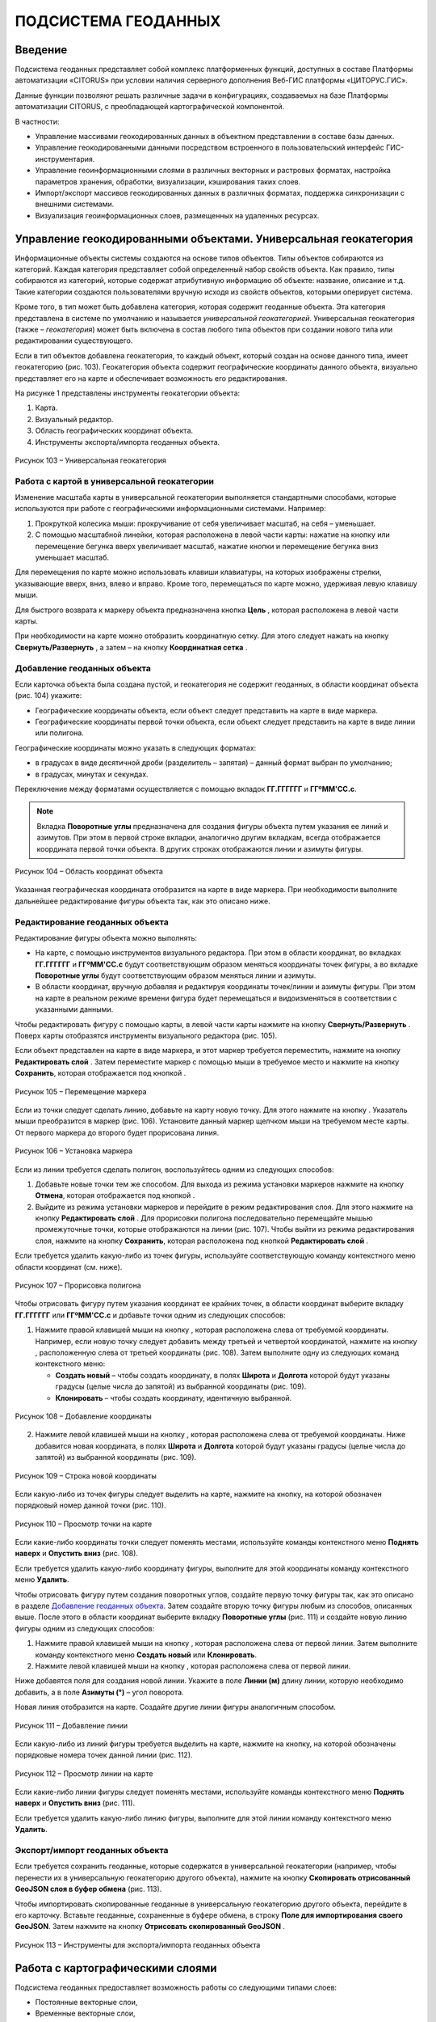 ПОДСИСТЕМА ГЕОДАННЫХ
====================

Введение
--------------------

Подсистема геоданных представляет собой комплекс платформенных функций,
доступных в составе Платформы автоматизации «CITORUS» при условии
наличия серверного дополнения Веб-ГИС платформы «ЦИТОРУС.ГИС».

Данные функции позволяют решать различные задачи в конфигурациях,
создаваемых на базе Платформы автоматизации CITORUS, с преобладающей
картографической компонентой.

В частности:

-  Управление массивами геокодированных данных в объектном представлении
   в составе базы данных.
-  Управление геокодированными данными посредством встроенного в
   пользовательский интерфейс ГИС-инструментария.
-  Управление геоинформационными слоями в различных векторных и
   растровых форматах, настройка параметров хранения, обработки,
   визуализации, кэширования таких слоев.
-  Импорт/экспорт массивов геокодированных данных в различных форматах,
   поддержка синхронизации с внешними системами.
-  Визуализация геоинформационных слоев, размещенных на удаленных
   ресурсах.

.. _managing-geo-objects:

Управление геокодированными объектами. Универсальная геокатегория
-----------------------------------------------------------------

Информационные объекты системы создаются на основе типов объектов. Типы
объектов собираются из категорий. Каждая категория представляет собой
определенный набор свойств объекта. Как правило, типы собираются из
категорий, которые содержат атрибутивную информацию об объекте:
название, описание и т.д. Такие категории создаются пользователями
вручную исходя из свойств объектов, которыми оперирует система.

Кроме того, в тип может быть добавлена категория, которая содержит
геоданные объекта. Эта категория представлена в системе по умолчанию и
называется *универсальной геокатегорией*. Универсальная геокатегория
(также – *геокатегория*) может быть включена в состав любого типа
объектов при создании нового типа или редактировании существующего.

Если в тип объектов добавлена геокатегория, то каждый объект, который
создан на основе данного типа, имеет геокатегорию (рис. 103).
Геокатегория объекта содержит географические координаты данного объекта,
визуально представляет его на карте и обеспечивает возможность его
редактирования.

На рисунке 1 представлены инструменты геокатегории объекта:

1. Карта.
2. Визуальный редактор.
3. Область географических координат объекта.
4. Инструменты экспорта/импорта геоданных объекта.

.. figure:: _static/ris1.png
           :scale: 100 %
           :align: center        
           
           Рисунок 103 – Универсальная геокатегория

Работа с картой в универсальной геокатегории
~~~~~~~~~~~~~~~~~~~~~~~~~~~~~~~~~~~~~~~~~~~~

Изменение масштаба карты в универсальной геокатегории выполняется
стандартными способами, которые используются при работе с
географическими информационными системами. Например:

1. Прокруткой колесика мыши: прокручивание от себя увеличивает масштаб,
   на себя – уменьшает.
2. С помощью масштабной линейки, которая расположена в левой части
   карты: нажатие на кнопку |image1| или перемещение бегунка вверх
   увеличивает масштаб, нажатие кнопки |image2| и перемещение бегунка
   вниз уменьшает масштаб.

Для перемещения по карте можно использовать клавиши клавиатуры, на
которых изображены стрелки, указывающие вверх, вниз, влево и вправо.
Кроме того, перемещаться по карте можно, удерживая левую клавишу мыши.

Для быстрого возврата к маркеру объекта предназначена кнопка
**Цель** |image3|, которая расположена в левой части карты.

При необходимости на карте можно отобразить координатную сетку. Для
этого следует нажать на кнопку **Свернуть/Развернуть** |image4|, а затем
– на кнопку **Координатная сетка** |image5|.

Добавление геоданных объекта
~~~~~~~~~~~~~~~~~~~~~~~~~~~~

Если карточка объекта была создана пустой, и геокатегория не содержит геоданных, в области координат объекта (рис. 104) укажите:

-  Географические координаты объекта, если объект следует представить на карте в виде маркера.
-  Географические координаты первой точки объекта, если объект следует представить на карте в виде линии или полигона.

Географические координаты можно указать в следующих форматах:

-  в градусах в виде десятичной дроби (разделитель – запятая) – данный формат выбран по умолчанию;
-  в градусах, минутах и секундах.

Переключение между форматами осуществляется с помощью вкладок **ГГ.ГГГГГГ** и **ГГºММ'СС.с**. 

.. note:: Вкладка **Поворотные углы** предназначена для создания фигуры объекта путем указания ее линий и азимутов. При этом в первой строке вкладки, аналогично другим вкладкам, всегда отображается координата первой точки объекта. В других строках отображаются линии и азимуты фигуры.

.. figure:: _static/ris2.png
           :scale: 100 %
           :align: center 

           Рисунок 104 – Область координат объекта

Указанная географическая координата отобразится на карте в виде маркера. При необходимости выполните дальнейшее редактирование фигуры объекта так, как это описано ниже.

Редактирование геоданных объекта
~~~~~~~~~~~~~~~~~~~~~~~~~~~~~~~~

Редактирование фигуры объекта можно выполнять:

-  На карте, с помощью инструментов визуального редактора. При этом в области координат, во вкладках **ГГ.ГГГГГГ** и **ГГºММ'СС.с** будут соответствующим образом меняться координаты точек фигуры, а во вкладке **Поворотные углы** будут соответствующим образом меняться линии и азимуты.
-  В области координат, вручную добавляя и редактируя координаты точек/линии и азимуты фигуры. При этом на карте в реальном режиме времени фигура будет перемещаться и видоизменяться в соответствии с указанными данными.

Чтобы редактировать фигуру с помощью карты, в левой части карты нажмите на кнопку **Свернуть/Развернуть** |image7|. Поверх карты отобразятся инструменты визуального редактора (рис. 105).

Если объект представлен на карте в виде маркера, и этот маркер требуется переместить, нажмите на кнопку **Редактировать слой** |image8|. Затем переместите маркер с помощью мыши в требуемое место и нажмите на кнопку **Сохранить**, которая отображается под кнопкой |image9|.

.. figure:: _static/ris3.png
           :scale: 100 %
           :align: center 

           Рисунок 105 – Перемещение маркера

Если из точки следует сделать линию, добавьте на карту новую точку. Для этого нажмите на кнопку |image11|. Указатель мыши преобразится в маркер (рис. 106). Установите данный маркер щелчком мыши на требуемом месте карты. От первого маркера до второго будет прорисована линия.

.. figure:: _static/ris4.png
           :scale: 100 %
           :align: center
           
           Рисунок 106 – Установка маркера

Если из линии требуется сделать полигон, воспользуйтесь одним из следующих способов:

1. Добавьте новые точки тем же способом. Для выхода из режима установки
   маркеров нажмите на кнопку **Отмена**, которая отображается под
   кнопкой |image13|.
2. Выйдите из режима установки маркеров и перейдите в режим
   редактирования слоя. Для этого нажмите на кнопку **Редактировать
   слой** |image14|. Для прорисовки полигона последовательно перемещайте
   мышью промежуточные точки, которые отображаются на линии (рис. 107).
   Чтобы выйти из режима редактирования слоя, нажмите на кнопку
   **Сохранить**, которая расположена под кнопкой **Редактировать слой**
   |image15|.

Если требуется удалить какую-либо из точек фигуры, используйте
соответствующую команду контекстного меню области координат (см. ниже).

.. figure:: _static/ris5.png
           :scale: 100 %
           :align: center

           Рисунок 107 – Прорисовка полигона

Чтобы отрисовать фигуру путем указания координат ее крайних точек, в области координат выберите вкладку **ГГ.ГГГГГГ** или **ГГºММ'СС.с** и добавьте точки одним из следующих способов:

1. Нажмите правой клавишей мыши на кнопку |image17|, которая расположена слева от требуемой координаты. Например, если новую точку следует добавить между третьей и четвертой координатой, нажмите на кнопку |image18|, расположенную слева от третьей координаты (рис. 108). Затем выполните одну из следующих команд контекстного меню:

   - **Создать новый** – чтобы создать координату, в полях **Широта** и **Долгота** которой будут указаны градусы (целые числа до запятой) из выбранной координаты (рис. 109).
   - **Клонировать** – чтобы создать координату, идентичную выбранной.

.. figure:: _static/ris6.png
           :scale: 100 %
           :align: center

           Рисунок 108 – Добавление координаты

2. Нажмите левой клавишей мыши на кнопку |image20|, которая расположена слева от требуемой координаты. Ниже добавится новая координата, в полях **Широта** и **Долгота** которой будут указаны градусы (целые числа до запятой) из выбранной координаты (рис. 109).

.. figure:: _static/ris7.png
           :scale: 100 %
           :align: center 

           Рисунок 109 – Строка новой координаты

Если какую-либо из точек фигуры следует выделить на карте, нажмите на кнопку, на которой обозначен порядковый номер данной точки (рис. 110).

.. figure:: _static/ris7_3.png
           :scale: 100 %
           :align: center 

           Рисунок 110 – Просмотр точки на карте

Если какие-либо координаты точки следует поменять местами, используйте команды контекстного меню **Поднять наверх** и **Опустить вниз** (рис. 108).

Если требуется удалить какую-либо координату фигуры, выполните для этой координаты команду контекстного меню **Удалить**.

Чтобы отрисовать фигуру путем создания поворотных углов, создайте первую точку фигуры так, как это описано в разделе `Добавление геоданных объекта`_. Затем создайте вторую точку фигуры любым из способов, описанных выше. После этого в области координат выберите вкладку **Поворотные углы** (рис. 111) и создайте новую линию фигуры одним из следующих способов:

1. Нажмите правой клавишей мыши на кнопку |image17|, которая расположена слева от первой линии. Затем выполните команду контекстного меню **Создать новый** или **Клонировать**.

2. Нажмите левой клавишей мыши на кнопку |image20|, которая расположена слева от первой линии.

Ниже добавятся поля для создания новой линии. Укажите в поле **Линии (м)** длину линии, которую необходимо добавить, а в поле **Азимуты (°)** – угол поворота.

Новая линия отобразится на карте. Создайте другие линии фигуры аналогичным способом.

.. figure:: _static/ris7_1.png
           :scale: 100 %
           :align: center

           Рисунок 111 – Добавление линии

Если какую-либо из линий фигуры требуется выделить на карте, нажмите на кнопку, на которой обозначены порядковые номера точек данной линии (рис. 112).

.. figure:: _static/ris7_2.png
           :scale: 100 %
           :align: center 

           Рисунок 112 – Просмотр линии на карте

Если какие-либо линии фигуры следует поменять местами, используйте команды контекстного меню **Поднять наверх** и **Опустить вниз** (рис. 111).

Если требуется удалить какую-либо линию фигуры, выполните для этой линии команду контекстного меню **Удалить**.

Экспорт/импорт геоданных объекта
~~~~~~~~~~~~~~~~~~~~~~~~~~~~~~~~

Если требуется сохранить геоданные, которые содержатся в универсальной
геокатегории (например, чтобы перенести их в универсальную геокатегорию
другого объекта), нажмите на кнопку **Скопировать отрисованный GeoJSON
слоя в буфер обмена** |image22| (рис. 113).

Чтобы импортировать скопированные геоданные в универсальную геокатегорию
другого объекта, перейдите в его карточку. Вставьте геоданные,
сохраненные в буфере обмена, в строку **Поле для импортирования своего
GeoJSON**. Затем нажмите на кнопку **Отрисовать скопированный GeoJSON**
|image23|.

.. figure:: _static/ris8.png
           :scale: 100 %
           :align: center

           Рисунок 113 – Инструменты для экспорта/импорта геоданных объекта

Работа с картографическими слоями
---------------------------------

Подсистема геоданных предоставляет возможность работы со следующими
типами слоев:

-  Постоянные векторные слои,
-  Временные векторные слои,
-  Растровые слои.

Для настройки и хранения слоев в дереве объектов предназначена системная
папка **Картографические слои**. Данная папка содержит вложенную
системную папку **Геоподосновы**, которая предназначена для настройки и
хранения геоподоснов (см. раздел `Подключение удаленного растрового слоя`_). Содержимое папки **Геоподосновы** отображается в
`Меню управления геоподосновами`_ на карте.

Для систематизации других слоев внутри системной папки
**Картографические слои** рекомендуется создать следующие группы слоев:

-  **Основное меню** – для настройки и хранения постоянных векторных и
   растровых слоев.
-  **Временные общие слои** – для настройки и хранения временных
   векторных слоев (Слоев CQL).
-  **Личные слои** – для слоев различных типов, сохраненных в профиле
   текущего пользователя.

Внутри данных групп слоев можно создавать группы слоев любого уровня
вложенности (см. раздел `Создание группы слоев/картографического слоя`_). Группы предназначены для систематизации и одновременной
настройки групп/слоев, которые входят в их состав (см. раздел `Настройка группы/слоя`_).

Настройка порядка расположения групп/слоев внутри системной папки
**Картографические слои** и перемещение слоев из группы в группу (при
необходимости) осуществляется в соответствии с общими принципами
управления объектами системы.

Иерархия групп/слоев, которые содержатся в системной папке
**Картографические слои** (за исключением папки **Геоподосновы**),
воспроизводится в `Меню управления слоями`_ на карте. Если пользователь
меняет порядок расположения групп и/или вложенных в них слоев в папке
**Картографические слои**, то после перезагрузки карты соответствующим
образом меняется порядок расположения групп/слоев в меню управления
слоями.

Порядок действий при создании группы/слоя
~~~~~~~~~~~~~~~~~~~~~~~~~~~~~~~~~~~~~~~~~

Чтобы создать в системе группу слоев, выполните следующие действия:

1. Создайте пустой картографический слой типа **Группа** (см. раздел `Создание группы слоев/картографического слоя`_).
2. Наполните данную группу вложенными группами и/или картографическими
   слоями.
3. Если требуется выполнить одновременную настройку вложенных
   групп/слоев, выполните настройку свойств данной группы (см. раздел `Настройка группы/слоя`_).
4. Выполните настройку прав доступа пользователей к данной группе.

Чтобы создать в системе слой какого-либо типа, выполните следующие
действия:

1. Создайте пустой картографический слой (см. раздел `Создание группы слоев/картографического слоя`_).
2. Если из картографического слоя следует создать постоянный векторный
   слой, выполните загрузку геокодированных данных в формате JSON (см. раздел `Создание постоянного векторного слоя`_) и/или
   переместите в данный слой объекты, содержащие универсальную
   геокатегорию, и/или создайте связь слоя с данными объектами.
3. Если из картографического слоя следует создать временный векторный
   слой, настройте в данном слое поисковый запрос и/или переместите в
   данный слой объекты, содержащие универсальную геокатегорию, и/или
   создайте связь слоя с данными объектами.
4. Если из картографического слоя следует создать растровый слой,
   выполните `Подключение удаленного растрового слоя`_.
5. При необходимости выполните настройку картографического слоя (см. раздел `Настройка группы/слоя`_).
6. Выполните настройку прав доступа пользователей к данному
   картографическому слою.

Создание группы слоев/картографического слоя
~~~~~~~~~~~~~~~~~~~~~~~~~~~~~~~~~~~~~~~~~~~~

Чтобы создать группу слоев или картографический слой, в дереве объектов
выделите правой клавишей мыши:

-  Системную папку **Картографические слои**, чтобы создать группу/слой
   на верхнем уровне иерархии.
-  Системную папку **Картографические слои > Геоподосновы**, чтобы
   создать геоподоснову (см. раздел `Подключение удаленного растрового слоя`_).
-  Требуемую группу слоев, чтобы создать вложенную группу/слой.

Затем выполните команду контекстного меню **Создать > Выбрать из
списка** (рис. 114).

.. figure:: _static/ris9.png
           :scale: 100 %
           :align: center

           Рисунок 114 – Создание картографического слоя

В окне **Выбор типа создаваемого объекта** (рис. 115) найдите в списке
тип объектов **Картографический слой**. Данный тип содержится в системе
по умолчанию.

Чтобы выполнить быстрый поиск этого типа, в строке ввода укажите
начальные буквы его названия (например, «карт») и нажмите на клавишу
**Enter** на клавиатуре. В списке отобразятся типы объектов,
соответствующие условиям поиска. Выберите тип **Картографический слой**
двойным щелчком мыши.

.. figure:: _static/ris10.png
           :scale: 100 %
           :align: center

           Рисунок 115 – Окно **Выбор типа создаваемого объекта**

Откроется карточка нового объекта типа **Картографический слой** (рис.
116). Заполните в карточке следующие поля:

-  **Название** – укажите название, под которым данная группа/слой будет
   отображаться в дереве объектов. Название может содержать цифры,
   латинские и русские буквы, пробелы.
-  **Системное имя** – может содержать только латинские буквы и цифры
   без пробелов.
-  **Имя в меню** – название, под которым группа/слой будет отображаться
   в меню управления слоями.
-  **Тип слоя**:

   -  Если требуется создать группу слоев, выберите значение **Группа**.
   -  Если требуется создать геоподоснову, выберите значение
      **Подложка**.
   -  Если требуется создать картографический слой, выберите значение
      **Слой**.

На панели инструментов карточки нажмите на кнопку **Сохранить**
|image27|.

.. figure:: _static/ris11.png
           :scale: 100 %
           :align: center

           Рисунок 116 – Карточка нового объекта типа **Картографический слой**

Дерево объектов автоматически обновится, и созданная группа/слой
отобразится в выбранной папке.

Создание постоянного векторного слоя
~~~~~~~~~~~~~~~~~~~~~~~~~~~~~~~~~~~~

Создание постоянного векторного слоя может быть выполнено размещением в
контейнере объектов/связей объектов из других сегментов системы, а также
путем загрузки в пустой картографический слой геокодированных данных в
формате JSON (см. раздел `Создание группы слоев/картографического слоя`_). Для объектов, описание которых содержится в файле JSON,
необходимо предварительно создать соответствующий тип объектов.
Например, если в файле содержится описание заправочных станций, в
системе необходимо создать тип объекта **Заправочные станции**.

Чтобы выполнить загрузку геокодированных данных в картографический слой,
в меню быстрого доступа к функциональности системы нажмите на кнопку **Карта** (рис. 117).

.. figure:: _static/ris12.png
           :scale: 100 %
           :align: center

           Рисунок 117 – Кнопка **Карта**

Перетащите мышью на карту файл JSON из папки проводника Windows, в
которой он расположен. В диалоговом окне, представленном на рисунке 118,
нажмите на кнопку **ОК**.

.. figure:: _static/ris13.png
           :scale: 100 %
           :align: center
           
           Рисунок 118 – Подтверждение действия

В окне **Выбор контейнера слоя** (рис. 119) выберите для загрузки
объекта картографический слой (см. раздел `Создание группы слоев/картографического слоя`_). Нажмите на кнопку **Далее**.

.. figure:: _static/ris14.png
           :scale: 100 %
           :align: center

           Рисунок 119 – Окно **Выбор контейнера слоя**

В окне **Выбор типа** (рис. 120) укажите, о каком типе объектов
содержится информация в файле JSON.

.. figure:: _static/ris15.png
           :scale: 100 %
           :align: center

           Рисунок 120 – Окно **Выбор типа**

Откроется окно **Сопоставление полей** (рис. 121). В левой части данного
окна (1) отображается дерево свойств импортируемого файла, в правой
части (2) – дерево свойств выбранного типа объектов. Свойства файла и
свойства типа следует сопоставить друг другу с помощью таблицы,
расположенной в центральной части окна (3).

.. figure:: _static/ris16.png
           :scale: 100 %
           :align: center

           Рисунок 121 – Окно **Сопоставление полей**

Чтобы начать сопоставление, нажмите на кнопку |image34|, которая
расположена над таблицей.

В таблицу добавится пустая строка. Щелкните по ней мышью, чтобы
активировать свойства файла (1) и типа (2).

При сопоставлении свойств выполните следующие шаги:

1. Поместите в системное имя типа любое свойство файла (рис. 122). Для
   этого разверните системные свойства типа: **System > Основные
   свойства**. Двойным щелчком мыши выделите свойство **name**. Оно
   переместится в столбец таблицы **Куда**. Разверните свойства файла и
   двойным щелчком мыши выделите любое из его свойств. Оно переместится
   в столбец таблицы **Что**.

.. figure:: _static/ris16_1.png
           :scale: 100 %
           :align: center

           Рисунок 122 – Системное имя типа

2. Укажите, в какое свойство типа следует поместить геоданные из файла
   (рис. 123). Для этого добавьте в таблицу новую строку нажатием на
   кнопку |image36|, которая расположена над таблицей, и щелкните по
   данной строке мышью, чтобы активировать свойства файла и типа. Затем
   в свойствах типа выберите свойство **object > geo > geoJSON**, а в
   свойствах файла – свойство **geometry**.

.. figure:: _static/ris16_2.png
           :scale: 100 %
           :align: center

           Рисунок 123 – Геоданные

3. Укажите, в какие поля типа следует поместить основные свойства файла
   (properties). Пример сопоставления представлен на рисунке 124.

.. figure:: _static/ris16_3.png
           :scale: 100 %
           :align: center

           Рисунок 124 – Основные свойства

Чтобы выполнить загрузку данных в соответствии с указанными
требованиями, нажмите на кнопку **Запустить**. Данная кнопка расположена
в верхней части окна **Сопоставление полей**.

Импорт данных будет выполнен в фоновом режиме. После завершения импорта
обновите содержимое папки **Картографические слои**. В составе
картографического слоя, в который осуществлялась загрузка данных,
отобразятся геокодированные объекты, соответствующие объектам, описанным
в файле.

Создание временного векторного слоя
~~~~~~~~~~~~~~~~~~~~~~~~~~~~~~~~~~~
 
Описание будет добавлено позже.

Подключение удаленного растрового слоя
~~~~~~~~~~~~~~~~~~~~~~~~~~~~~~~~~~~~~~

Растровые слои можно подключать как из источников, находящихся на
внешних серверах, так и из внутреннего репозитория, находящегося на
GIS-сервере CITORUS. Подключение удаленного растрового слоя может
выполняться в системе для решения следующих задач:

-  Для создания *геоподосновы* – картографической поверхности, которая
   является фоном для слоев на карте (см. раздел `Работа с картой`_). В качестве геоподоснов могут
   выступать, например, подключенные удаленно картографические сервисы
   Google Maps, Яндекс.Карты и другие.
-  Для создания слоя, который позволяет получать необходимые данные из
   внутреннего репозитория или с какого-либо удаленного сервиса в
   онлайн-режиме.

Чтобы подключить растровый слой, откройте карточку ранее созданного
картографического слоя в режиме редактирования (см. раздел `Создание группы слоев/картографического слоя`_) и заполните следующие
поля:

-  **Источник** – выберите тип сервиса, с которого осуществляется
   подключение удаленного растрового слоя.
-  **Внешний url** – вставьте ссылку на данный сервис. Например, ``http://mt1.google.com/vt/lyrs=y&x={x}&y={y}&z={z}``.
-  **Доп. опции** – укажите дополнительные параметры запроса к удаленному слою. Например, для WMS-сервисов строка может выглядеть
   следующим образом: ``{"constructorOptions":{"layers":"name","format":"image/png","transparent":true}}``,
   где:

   -  ``layers`` – название слоя,
   -  ``format`` – формат данных слоя,
   -  ``transparent`` – прозрачность слоя (true/false).

.. figure:: _static/ris17.png
           :scale: 100 %
           :align: center

           Рисунок 125 – Настройки растрового слоя

Сохраните данный слой. Для этого на панели инструментов карточки нажмите
на кнопку |image40|.

При необходимости выполните дополнительную настройку слоя (см. раздел `Настройка группы/слоя`_).

Настройка группы/слоя
~~~~~~~~~~~~~~~~~~~~~

Группы слоев и картографические слои имеют идентичные настройки. Если
настройка свойств осуществляется в карточке группы слоев, то данные
настройки применяются ко всем группам/слоям, вложенным в данную группу.
Если настройка свойств выполняется в карточке картографического слоя, то
настройки применяются только к данному слою. Настройки слоя имеют
больший приоритет, чем настройки группы слоев, в которую он входит.

Чтобы выполнить настройку какой-либо группы слоев или картографического
слоя, выполните один из следующих шагов:

-  В дереве объектов выделите требуемую группу/слой нажатием правой
   клавиши мыши и выполните команду контекстного меню **Редактировать**
   (рис. 126). В новой вкладке откроется карточка группы/слоя (рис.
   127).

.. figure:: _static/ris18.png
           :scale: 100 %
           :align: center

           Рисунок 126 – Контекстное меню

-  В дереве объектов выделите требуемую группу/слой нажатием левой
   клавиши мыши. В новой вкладке откроется карточка группы/слоя (рис.
   127). Чтобы активировать ее поля, на панели инструментов нажмите на
   кнопку **Редактировать** |image42|.

.. figure:: _static/ris19.png
           :scale: 100 %
           :align: center

           Рисунок 127 – Карточка картографического слоя

Для редактирования доступно любое поле карточки группы/слоя.

Общие настройки
"""""""""""""""

Следующие поля предназначены как для настройки групп слоев, так и для
настройки слоев различных типов (рис. 128):

-  **Название** – имя, под которым данная группа/слой отображается в
   дереве объектов. Название может содержать цифры, латинские и русские
   буквы, пробелы.
-  **Описание (всплывающая подсказка)** – поле для текстового описания
   группы/слоя.
-  **Ссылки** – поле для ввода ссылки (указателя) на другой объект.
-  **Системное имя** – обязательное поле. Без системного имени
   группа/слой существовать не может. Системное имя может содержать
   только латинские буквы и цифры без пробелов.
-  **Имя в меню** – название, под которым данная группа/слой
   отображается в `Меню управления слоями`_.
-  **Тип слоя** – выпадающий список для выбора типа объекта:

   -  **Группа** – группа слоев. Группы слоев содержатся в папке **Картографические слои** дерева объектов и в `Меню управления слоями`_.
   -  **Слой** – картографический слой. Слои содержатся в папке **Картографические слои** дерева объектов и в `Меню управления слоями`_.
   -  **Подложка** – геоподоснова. Геоподосновы содержатся в папке **Картографические слои > Геоподосновы** дерева объектов и в `Меню управления геоподосновами`_.

-  **Включить по умолчанию** – если флажок установлен, то слой отображается на карте постоянно. Даже если пользователь отключает
   данный слой в меню управления слоями, после перезагрузки карты слой автоматически включается и отображается снова.
-  **Минимальное и максимальное приближение** – определение минимального и максимального масштаба, на котором отображается слой.
-  **Всплывающая подсказка** – текст для всплывающей подсказки, которая отображается при наведении курсора мыши на название слоя в `Меню управления слоями`_. По умолчанию всплывающая подсказка содержит только название, указанное в поле **Имя в меню**.

.. figure:: _static/ris20.png
           :scale: 100 %
           :align: center

           Рисунок 128 – Общие поля

Настройки векторных слоев
"""""""""""""""""""""""""

Настройки кластеризации
#######################

При необходимости для объектов векторных слоев можно **Использовать
кластеризацию** (рис. 129).

*Кластеризация* – это объединение объектов слоя, расположенных близко
друг к другу, при увеличении масштаба карты. При объединении объекты
отображаются в виде одной точки (кластера). На кластере представлено
число объектов, которые он объединяет. При уменьшении масштаба карты
происходит обратный процесс: кластер распадается на отдельные объекты.

По умолчанию кластер отображается на карте в виде белой точки. Внешний
вид кластера можно настроить с помощью следующих полей:

-  **Фон кластера** – цвет заливки кластера;
-  **Цвет обводки** – цвет рамки кластера;
-  **Цвет шрифта** – цвет шрифта цифры, которая отображается в центре
   кластера и обозначает число объединенных объектов.

.. figure:: _static/ris21.png
           :scale: 100 %
           :align: center

           Рисунок 129 – Настройки векторных слоев

Настройка отображения маркеров слоя
###################################

Чтобы упростить визуальное восприятие объектов слоя на карте, можно
назначить для них подходящую по смыслу иконку. Например, для больниц
можно загрузить иконку с изображением красного креста. Для этого в поле
**Маркер** (рис. 129) следует нажать на кнопку **Прикрепить файл** и в
проводнике Windows выбрать файл иконки. После сохранения карточки слоя
его объекты будут обозначены на карте с помощью выбранной иконки.

Свойства всплывающего окна
##########################

Группа полей **Свойства всплывающего окна** (рис. 129) предназначена для
создания и наполнения данными всплывающих окон. Всплывающие окна
отображаются при наведении курсора мыши на объекты слоя на карте (см. раздел `Работа с картой`_) и могут
содержать одно или несколько свойств объекта.

Чтобы создать всплывающее окно, следует добавить в него хотя бы одно
свойство. Для этого:

-  В группе полей **Свойства всплывающего окна**, в поле слева укажите
   название свойства объекта, которое следует отображать во всплывающем
   окне. Например, **Порядковый номер**.
-  В поле справа введите строку вида ``<object.link.field>``, где:

   -  ``link`` – ссылка на категорию, которая содержит поле для описания
      требуемого свойства. Например, чтобы во всплывающем окне
      отображался порядковый номер объекта, откройте категорию, которая
      была использована при создании типа данного объекта, и которая
      содержит поле **Порядковый номер**, и скопируйте ссылку (link) на
      данную категорию.
   -  ``field`` – название требуемого поля в категории. Например,
      ``IndexNumber``.

Чтобы добавить во всплывающее окно еще одно свойство объекта, нажмите на
кнопку |image46|, которая расположена слева от группы полей **Свойства
всплывающего окна**.

Растеризация векторного слоя
############################

Чтобы преобразовать векторный слой в растровый слой, следует установить
флажок **Включить растеризацию** (рис. 129). Для настройки свойств
преобразованного слоя предназначено поле **Настр. растер.** (см. раздел `Настройки растровых слоев`_).

Кэширование данных
##################

Чтобы данные векторных слоев сохранялись в кэше, поставьте флажок
**Кэширование данных** (рис. 129).

Экспорт геоданных слоя
######################

Чтобы сохранить геокодированные данные слоя в файл в формате JSON, в
поле **Экспортировать** нажмите на кнопку **GeoJSON** (рис. 129). Файл
сохранится в папку, выбранную в браузере для загрузки данных по
умолчанию.

Настройки растровых слоев
"""""""""""""""""""""""""

Для настройки растровых слоев в карточке предназначены следующие поля
(рис. 130):

-  **Источник** – тип сервиса, с которого осуществляется подключение
   удаленного растрового слоя:

   -  **Запрос**,
   -  **Сервис тайлов**,
   -  **Сервис тайлов WMS** – подключение к слою осуществляется по протоколу WMS,
   -  **Сервис тайлов ArcGIS** – подключаемый слой создан с помощью ПО ArcGIS,
   -  **Сервис GeoJSON**,
   -  **Сервис Геомиксер**.

-  **Внешний url** – ссылка на сервис, на котором размещен подключаемый
   растровый слой.
-  **Кэширование тайлов** – сохранять в кэше данные растровых слоев.

.. figure:: _static/ris22.png
           :scale: 100 %
           :align: center

           Рисунок 130 – Настройки растровых слоев

-  **Доп. опции** – дополнительные параметры запроса к удаленному слою. Например, для WMS-сервисов в поле можно вставить строку следующего вида: ``{"constructorOptions":{"layers":"name","format":"image/png","bbox":"26,9,180,83.5","transparent":true}}``,
   где:

   -  ``layers`` – название слоя,
   -  ``format`` – формат данных слоя,
   -  ``bbox`` – границы слоя,
   -  ``transparent`` – прозрачность слоя (true/false).

-  **Настр. растер.** – данное поле аналогично полю **Доп. опции**, но используется для настройки растровых слоев, которые были преобразованы из векторных (см. раздел `Растеризация векторного слоя`_).

.. _work-with-a-map:

Работа с картой
---------------

Чтобы открыть карту, в меню быстрого доступа к функциональности системы нажмите на кнопку **Карта** (рис. 131).

.. figure:: _static/ris23.png
           :scale: 100 %
           :align: center

           Рисунок 131 – Кнопка **Карта**

Карта откроется в новой вкладке (рис. 132).

Изменение масштаба карты выполняется стандартными способами, которые
используются при работе с географическими информационными системами.
Например:

1. Прокруткой колесика мыши: прокручивание от себя увеличивает масштаб,
   на себя – уменьшает.
2. С помощью масштабной линейки, которая расположена в левой части
   карты: нажатие на кнопку |image49| или перемещение бегунка вверх
   увеличивает масштаб, нажатие кнопки |image50| и перемещение бегунка
   вниз уменьшает масштаб.

Текущий масштаб карты отображается в левом нижнем углу.

Для перемещения по карте можно использовать клавиши клавиатуры, на
которых изображены стрелки, указывающие вверх, вниз, влево и вправо.
Кроме того, перемещаться по карте можно, удерживая левую клавишу мыши.

Для работы с картой предназначены следующие меню:

1. Меню управления геоподосновами.
2. Меню управления слоями.
3. Меню инструментов.

.. figure:: _static/ris24.png
           :scale: 100 %
           :align: center

           Рисунок 132 – Инструменты работы с картой

Меню управления геоподосновами
~~~~~~~~~~~~~~~~~~~~~~~~~~~~~~

Меню управления геоподосновами разворачивается нажатием на кнопку, представленную на рисунке 132 под цифрой 1. В меню отображается список геоподоснов, созданных пользователем (рис. 133) (см. раздел `Подключение удаленного растрового слоя`_).

Геоподосновы – это картографические поверхности, которые служат фоном для слоев. Для выбора какой-либо геоподосновы щелкните по ней мышью.

.. figure:: _static/ris25.png
           :scale: 100 %
           :align: center

           Рисунок 133 – Меню управления геоподосновами

Меню управления слоями
~~~~~~~~~~~~~~~~~~~~~~

Меню управления слоями разворачивается при нажатии на кнопку,
представленную на рисунке 134.

.. figure:: _static/ris26.png
           :scale: 100 %
           :align: center

           Рисунок 134 – Кнопка перехода в меню управления слоями

Данное меню содержит следующие инструменты (рис. 135):

-  **Поиск по координатам** – группа полей позволяет выполнить быстрый
   переход в требуемую точку на карте. Географические координаты точки
   можно указать в градусах в виде десятичной дроби (разделитель –
   запятая) или в градусах, минутах и секундах.
-  **Поиск по территориальному объекту** – поле или группа полей
   позволяет выполнить быстрый переход к требуемому территориальному
   объекту.
-  **Сохранить карту** – при нажатии на данную кнопку система запоминает
   текущую конфигурацию карты: фокус карты, включенный слой и выбранную
   геоподоснову – и воспроизводит ее при повторном открытии карты.

.. figure:: _static/ris27.png
           :scale: 100 %
           :align: center

           Рисунок 135 – Меню управления слоями

-  |image55| – координаты точки, на которую указывает курсор на карте
   (рис. 136).
-  **Текущий масштаб** – текущий масштаб слоя.
-  **Доступные слои** – в списке отображаются слои, которые содержатся в
   дереве объектов, в папке **Картографические слои** (за исключением
   папки **Геоподосновы**) и доступны текущему пользователю (см. раздел
   :ref:`access`). Чтобы включить/отключить какой-либо слой или
   группу слоев на карте, следует поставить/снять флажок,
   соответствующий данному слою или группе слоев.

.. figure:: _static/ris28.png
           :scale: 100 %
           :align: center

           Рисунок 136 – Меню управления слоями

Если в меню управления слоями для отображения выбран векторный слой,
атрибутивная информация которого содержит дату, или растровый слой, у
точек которого есть признак даты, то в левом нижнем углу карты
появляется таймлайн (рис. 137). Данный инструмент предназначен для
фильтрации объектов/точек слоя по дате. Например, если объекты/точки
слоя обозначают на карте пожары, которые произошли в первом полугодии
2017 года, то с помощью таймлайна можно настроить отображение пожаров,
которые произошли в определенный день или за какой-либо временной
промежуток в данном полугодии.

Интервал дат, которые содержат объекты/точки слоя, отображается под
таймлайном.

.. figure:: _static/ris29.png
           :scale: 100 %
           :align: center

           Рисунок 137 – Таймлайн

Чтобы на карте отобразились объекты/точки за какой-либо временной
период, воспользуйтесь одним из следующих способов:

1. Обозначьте требуемый временной период на таймлайне с помощью левого и
   правого бегунка.
2. Откройте календарь нажатием на кнопку |image58| (рис. 138). Щелчком
   мыши выберите начальную дату требуемого периода. Затем, удерживая на
   клавиатуре клавишу **Shift**, щелчком мыши отметьте конечную дату
   требуемого периода.

Чтобы на карте отобразились объекты/точки за определенную дату, нажмите
на кнопку |image59| и укажите требуемую дату с помощью календаря.

.. figure:: _static/ris30.png
           :scale: 100 %
           :align: center

           Рисунок 138 – Календарь

Меню инструментов
~~~~~~~~~~~~~~~~~

Меню инструментов разворачивается при нажатии на кнопку |image61| (рис.
139).

Включение того или иного инструмента из меню осуществляется нажатием на
соответствующую ему кнопку, выключение инструмента – повторным нажатием
на соответствующую кнопку.

С помощью кнопок меню инструментов можно выполнить следующие действия:

-  |image62| – отобразить на карте координатную сетку.

.. figure:: _static/ris31.png
           :scale: 100 %
           :align: center

           Рисунок 139 – Меню инструментов

-  |image64| – измерить расстояние от одной точки до другой линейкой.

.. figure:: _static/ris32.png
           :scale: 100 %
           :align: center

           Рисунок 140 – Линейка

-  Нарисовать объект: полигон |image66| или линию |image67| – и создать
   карточку данного объекта.

Чтобы нарисовать полигон, нажмите на кнопку |image68|. Щелчками мыши по
карте установите три крайние точки полигона. Затем нажмите на точку
полигона, которая была установлена первой. В центре полигона отобразится
маркер со всплывающим окном, в котором содержится ссылка для перехода в
карточку нарисованного объекта (рис. 141).

.. figure:: _static/ris33.png
           :scale: 100 %
           :align: center

           Рисунок 141 – Полигон

Если фигура объекта соответствует требованиям, перейдите в его карточку.

Если нарисованную фигуру полигона требуется редактировать, нажмите на
кнопку |image70|. На фигуре отобразятся крайние и промежуточные точки,
которые можно перемещать с помощью мыши (рис. 142). Установите точки в
требуемое положение и нажмите на кнопку **Сохранить**, которая
отображается под кнопкой |image71|. Затем перейдите в карточку полигона,
как это описано выше.

.. figure:: _static/ris34.png
           :scale: 100 %
           :align: center

           Рисунок 142 – Режим редактирования полигона

Чтобы нарисовать линию, нажмите на кнопку |image73|. Щелчками мыши по
карте установите крайние точки линии. Затем нажмите повторно на конечную
точку фигуры. Над крайней точкой отобразится маркер со всплывающим
окном, в котором содержится ссылка для перехода в карточку нарисованного
объекта (рис. 143).

.. figure:: _static/ris35.png
           :scale: 100 %
           :align: center

           Рисунок 143 – Линия

Если фигура объекта соответствует требованиям, перейдите в карточку
объекта.

Если фигуру объекта требуется редактировать, нажмите на кнопку
|image75|. На линии отобразятся крайние и промежуточные точки, которые
можно перемещать с помощью мыши (рис. 144). Установите точки в требуемое
положение и нажмите на кнопку **Сохранить**, которая отображается под
кнопкой |image76|. Затем перейдите в карточку нарисованного объекта, как
это описано выше.

.. figure:: _static/ris36.png
           :scale: 100 %
           :align: center

           Рисунок 144 – Режим редактирования линии

На карте также можно отметить объект в виде точки (маркера). Установка
маркера осуществляется щелчком мыши по требуемому участку карты. Переход
в карточку отмеченного объекта осуществляется из всплывающей подсказки.

Печать карты
~~~~~~~~~~~~

Чтобы распечатать текущий фрагмент карты, нажмите на кнопку |image78|,
которая расположена под меню инструментов (рис. 144).

В текущей вкладке браузера будет сформирована страница печати (пример
представлен на рисунке 145):

-  В заголовке страницы печати отображается текущая дата и время.
-  В центральной части страницы – текущий фрагмент карты.
-  В нижней части страницы – кнопка для печати и кнопка для выхода из
   режима печати карты.

.. figure:: _static/ris37.png
           :scale: 100 %
           :align: center

           Рисунок 145 – Страница печати

.. |image0| image:: https://github.com/citoruspm/citorus/blob/master/source/_static/ris1.png?raw=true
.. |image1| image:: https://github.com/citoruspm/citorus/blob/master/source/_static/2.png?raw=true
.. |image2| image:: https://github.com/citoruspm/citorus/blob/master/source/_static/3.png?raw=true
.. |image3| image:: https://github.com/citoruspm/citorus/blob/master/source/_static/1.png?raw=true
.. |image4| image:: https://github.com/citoruspm/citorus/blob/master/source/_static/4.png?raw=true
.. |image5| image:: https://github.com/citoruspm/citorus/blob/master/source/_static/5.png?raw=true
.. |image6| image:: https://github.com/citoruspm/citorus/blob/master/source/_static/ris2.png?raw=true
.. |image7| image:: https://github.com/citoruspm/citorus/blob/master/source/_static/4.png?raw=true
.. |image8| image:: https://github.com/citoruspm/citorus/blob/master/source/_static/6.png?raw=true
.. |image9| image:: https://github.com/citoruspm/citorus/blob/master/source/_static/6.png?raw=true
.. |image10| image:: https://github.com/citoruspm/citorus/blob/master/source/_static/ris3.png?raw=true
.. |image11| image:: https://github.com/citoruspm/citorus/blob/master/source/_static/7.png?raw=true
.. |image12| image:: https://github.com/citoruspm/citorus/blob/master/source/_static/ris4.png?raw=true
.. |image13| image:: https://github.com/citoruspm/citorus/blob/master/source/_static/7.png?raw=true
.. |image14| image:: https://github.com/citoruspm/citorus/blob/master/source/_static/6.png?raw=true
.. |image15| image:: https://github.com/citoruspm/citorus/blob/master/source/_static/6.png?raw=true
.. |image16| image:: https://github.com/citoruspm/citorus/blob/master/source/_static/ris5.png?raw=true
.. |image17| image:: https://github.com/citoruspm/GeoData//blob/master/8.png?raw=true
.. |image18| image:: https://github.com/citoruspm/citorus/blob/master/source/_static/8.png?raw=true
.. |image19| image:: https://github.com/citoruspm/citorus/blob/master/source/_static/ris6.png?raw=true
.. |image20| image:: https://github.com/citoruspm/citorus/blob/master/source/_static/8.png?raw=true
.. |image21| image:: https://github.com/citoruspm/citorus/blob/master/source/_static/ris7.png?raw=true
.. |image22| image:: https://github.com/citoruspm/citorus/blob/master/source/_static/9.png?raw=true
.. |image23| image:: https://github.com/citoruspm/citorus/blob/master/source/_static/10.png?raw=true
.. |image24| image:: https://github.com/citoruspm/citorus/blob/master/source/_static/ris8.png?raw=true
.. |image25| image:: https://raw.githubusercontent.com/citoruspm/GeoData/master/ris9.png
.. |image26| image:: https://github.com/citoruspm/citorus/blob/master/source/_static/ris10.png?raw=true
.. |image27| image:: https://github.com/citoruspm/citorus/blob/master/source/_static/11.png?raw=true
.. |image28| image:: https://github.com/citoruspm/citorus/blob/master/source/_static/ris11.png?raw=true
.. |image29| image:: https://github.com/citoruspm/citorus/blob/master/source/_static/ris12.png?raw=true
.. |image30| image:: https://github.com/citoruspm/citorus/blob/master/source/_static/ris13.png?raw=true
.. |image31| image:: https://github.com/citoruspm/citorus/blob/master/source/_static/ris14.png?raw=true
.. |image32| image:: https://github.com/citoruspm/citorus/blob/master/source/_static/ris15.png?raw=true
.. |image33| image:: https://github.com/citoruspm/citorus/blob/master/source/_static/ris16.png?raw=true
.. |image34| image:: https://github.com/citoruspm/citorus/blob/master/source/_static/12.png?raw=true
.. |image35| image:: https://github.com/citoruspm/citorus/blob/master/source/_static/ris16_1.png?raw=true
.. |image36| image:: https://github.com/citoruspm/citorus/blob/master/source/_static/12.png?raw=true
.. |image37| image:: https://github.com/citoruspm/citorus/blob/master/source/_static/ris16_2.png?raw=true
.. |image38| image:: https://github.com/citoruspm/citorus/blob/master/source/_static/ris16_3.png?raw=true
.. |image39| image:: https://github.com/citoruspm/citorus/blob/master/source/_static/ris17.png?raw=true
.. |image40| image:: https://github.com/citoruspm/citorus/blob/master/source/_static/11.png?raw=true
.. |image41| image:: https://github.com/citoruspm/citorus/blob/master/source/_static/ris18.png?raw=true
.. |image42| image:: https://github.com/citoruspm/citorus/blob/master/source/_static/13.png?raw=true
.. |image43| image:: https://github.com/citoruspm/citorus/blob/master/source/_static/ris19.png?raw=true
.. |image44| image:: https://github.com/citoruspm/citorus/blob/master/source/_static/ris20.png?raw=true
.. |image45| image:: https://github.com/citoruspm/citorus/blob/master/source/_static/ris21.png?raw=true
.. |image46| image:: https://github.com/citoruspm/citorus/blob/master/source/_static/8.png?raw=true
.. |image47| image:: https://github.com/citoruspm/citorus/blob/master/source/_static/ris22.png?raw=true
.. |image48| image:: https://github.com/citoruspm/citorus/blob/master/source/_static/ris23.png?raw=true
.. |image49| image:: https://github.com/citoruspm/citorus/blob/master/source/_static/2.png?raw=true
.. |image50| image:: https://github.com/citoruspm/citorus/blob/master/source/_static/3.png?raw=true
.. |image51| image:: https://github.com/citoruspm/citorus/blob/master/source/_static/ris24.png?raw=true
.. |image52| image:: https://github.com/citoruspm/citorus/blob/master/source/_static/ris25.png?raw=true
.. |image53| image:: https://github.com/citoruspm/citorus/blob/master/source/_static/ris26.png?raw=true
.. |image54| image:: https://github.com/citoruspm/citorus/blob/master/source/_static/ris27.png?raw=true
.. |image55| image:: https://github.com/citoruspm/citorus/blob/master/source/_static/14.png?raw=true
.. |image56| image:: https://github.com/citoruspm/citorus/blob/master/source/_static/ris28.png?raw=true
.. |image57| image:: https://github.com/citoruspm/citorus/blob/master/source/_static/ris29.png?raw=true
.. |image58| image:: https://github.com/citoruspm/citorus/blob/master/source/_static/15.png?raw=true
.. |image59| image:: https://github.com/citoruspm/citorus/blob/master/source/_static/15.png?raw=true
.. |image60| image:: https://github.com/citoruspm/citorus/blob/master/source/_static/ris30.png?raw=true
.. |image61| image:: https://github.com/citoruspm/citorus/blob/master/source/_static/4.png?raw=true
.. |image62| image:: https://github.com/citoruspm/citorus/blob/master/source/_static/5.png?raw=true
.. |image63| image:: https://github.com/citoruspm/citorus/blob/master/source/_static/ris31.png?raw=true
.. |image64| image:: https://github.com/citoruspm/citorus/blob/master/source/_static/16.png?raw=true
.. |image65| image:: https://github.com/citoruspm/citorus/blob/master/source/_static/ris32.png?raw=true
.. |image66| image:: https://github.com/citoruspm/citorus/blob/master/source/_static/17.png?raw=true
.. |image67| image:: https://github.com/citoruspm/citorus/blob/master/source/_static/18.png?raw=true
.. |image68| image:: https://github.com/citoruspm/citorus/blob/master/source/_static/17.png?raw=true
.. |image69| image:: https://github.com/citoruspm/citorus/blob/master/source/_static/ris33.png?raw=true
.. |image70| image:: https://github.com/citoruspm/citorus/blob/master/source/_static/6.png?raw=true
.. |image71| image:: https://github.com/citoruspm/citorus/blob/master/source/_static/6.png?raw=true
.. |image72| image:: https://github.com/citoruspm/citorus/blob/master/source/_static/ris34.png?raw=true
.. |image73| image:: https://github.com/citoruspm/citorus/blob/master/source/_static/18.png?raw=true
.. |image74| image:: https://github.com/citoruspm/citorus/blob/master/source/_static/ris35.png?raw=true
.. |image75| image:: https://github.com/citoruspm/citorus/blob/master/source/_static/6.png?raw=true
.. |image76| image:: https://github.com/citoruspm/citorus/blob/master/source/_static/6.png?raw=true
.. |image77| image:: https://github.com/citoruspm/citorus/blob/master/source/_static/ris36.png?raw=true
.. |image78| image:: https://github.com/citoruspm/citorus/blob/master/source/_static/19.png?raw=true
.. |image79| image:: https://github.com/citoruspm/citorus/blob/master/source/_static/ris37.png?raw=true
.. |image80| image:: https://github.com/citoruspm/citorus/blob/master/source/_static/sozdanie_tipa_obekta_1.png?raw=true
.. |image81| image:: https://github.com/citoruspm/citorus/blob/master/source/_static/33.png?raw=true
.. |image82| image:: https://github.com/citoruspm/citorus/blob/master/source/_static/sozdanie_tipa_obekta_2.png?raw=true
.. |image83| image:: https://github.com/citoruspm/citorus/blob/master/source/_static/sozdanie_tipa_obekta_3.png?raw=true
.. |image84| image:: https://github.com/citoruspm/citorus/blob/master/source/_static/sozdanie_tipa_obekta_4.png?raw=true
.. |image85| image:: https://github.com/citoruspm/citorus/blob/master/source/_static/sozdanie_tipa_obekta_5.png?raw=true
.. |image86| image:: https://github.com/citoruspm/citorus/blob/master/source/_static/23.png?raw=true
.. |image87| image:: https://github.com/citoruspm/citorus/blob/master/source/_static/sozdanie_tipa_obekta_6.png?raw=true
.. |image88| image:: https://github.com/citoruspm/citorus/blob/master/source/_static/sozdanie_tipa_obekta_7.png?raw=true
.. |image89| image:: https://github.com/citoruspm/citorus/blob/master/source/_static/35.png?raw=true
.. |image90| image:: https://github.com/citoruspm/citorus/blob/master/source/_static/36.png?raw=true
.. |image91| image:: https://github.com/citoruspm/citorus/blob/master/source/_static/35.png?raw=true
.. |image92| image:: https://github.com/citoruspm/citorus/blob/master/source/_static/36.png?raw=true
.. |image93| image:: https://github.com/citoruspm/citorus/blob/master/source/_static/34.png?raw=true
.. |image94| image:: https://github.com/citoruspm/citorus/blob/master/source/_static/sozdanie_tipa_obekta_8.png?raw=true
.. |image95| image:: https://github.com/citoruspm/citorus/blob/master/source/_static/27.png?raw=true
.. |image96| image:: https://github.com/citoruspm/citorus/blob/master/source/_static/redaktirovanie_tipa_obekta_1.png?raw=true
.. |image97| image:: https://github.com/citoruspm/citorus/blob/master/source/_static/redaktirovanie_tipa_obekta_2.png?raw=true
.. |image98| image:: https://github.com/citoruspm/citorus/blob/master/source/_static/redaktirovanie_tipa_obekta_3.png?raw=true
.. |image99| image:: https://github.com/citoruspm/GeoData//blob/master/30.png?raw=true
.. |image100| image:: https://github.com/citoruspm/citorus/blob/master/source/_static/redaktirovanie_tipa_obekta_4.png?raw=true
.. |image101| image:: https://github.com/citoruspm/citorus/blob/master/source/_static/sozdanie_kategorii_obekta_1.png?raw=true
.. |image102| image:: https://github.com/citoruspm/citorus/blob/master/source/_static/sozdanie_kategorii_obekta_2.png?raw=true
.. |image103| image:: https://github.com/citoruspm/citorus/blob/master/source/_static/23.png?raw=true
.. |image104| image:: https://github.com/citoruspm/citorus/blob/master/source/_static/23.png?raw=true
.. |image105| image:: https://github.com/citoruspm/citorus/blob/master/source/_static/sozdanie_kategorii_obekta_3.png?raw=true
.. |image106| image:: https://github.com/citoruspm/citorus/blob/master/source/_static/sozdanie_kategorii_obekta_4.png?raw=true
.. |image107| image:: https://github.com/citoruspm/citorus/blob/master/source/_static/sozdanie_kategorii_obekta_5.png?raw=true
.. |image108| image:: https://github.com/citoruspm/citorus/blob/master/source/_static/37.png?raw=true
.. |image109| image:: https://github.com/citoruspm/citorus/blob/master/source/_static/28.png?raw=true
.. |image110| image:: https://github.com/citoruspm/citorus/blob/master/source/_static/sozdanie_kategorii_obekta_6.png?raw=true
.. |image111| image:: https://github.com/citoruspm/citorus/blob/master/source/_static/sozdanie_kategorii_obekta_7.png?raw=true
.. |image112| image:: https://github.com/citoruspm/citorus/blob/master/source/_static/sozdanie_kategorii_obekta_8.png?raw=true
.. |image113| image:: https://github.com/citoruspm/citorus/blob/master/source/_static/sozdanie_kategorii_obekta_9.png?raw=true
.. |image114| image:: https://github.com/citoruspm/citorus/blob/master/source/_static/sozdanie_kategorii_obekta_10.png?raw=true
.. |image115| image:: https://github.com/citoruspm/citorus/blob/master/source/_static/sozdanie_kategorii_obekta_11.png?raw=true
.. |image116| image:: https://github.com/citoruspm/citorus/blob/master/source/_static/redaktirovanie_kategorii_obekta_1.png?raw=true
.. |image117| image:: https://github.com/citoruspm/citorus/blob/master/source/_static/redaktirovanie_kategorii_obekta_2.png?raw=true
.. |image118| image:: https://github.com/citoruspm/citorus/blob/master/source/_static/redaktirovanie_kategorii_obekta_3.png?raw=true
.. |image119| image:: https://github.com/citoruspm/citorus/blob/master/source/_static/31.png?raw=true
.. |image120| image:: https://github.com/citoruspm/citorus/blob/master/source/_static/33.png?raw=true
.. |image121| image:: https://github.com/citoruspm/citorus/blob/master/source/_static/redaktirovanie_formy_1.png?raw=true
.. |image122| image:: https://github.com/citoruspm/citorus/blob/master/source/_static/27.png?raw=true
.. |image123| image:: https://github.com/citoruspm/citorus/blob/master/source/_static/sozdanie_utility_4.png?raw=true
.. |image124| image:: https://github.com/citoruspm/citorus/blob/master/source/_static/23.png?raw=true
.. |image125| image:: https://github.com/citoruspm/citorus/blob/master/source/_static/23.png?raw=true
.. |image126| image:: https://github.com/citoruspm/citorus/blob/master/source/_static/sozdanie_utility_6.png?raw=true
.. |image127| image:: https://github.com/citoruspm/citorus/blob/master/source/_static/sozdanie_utility_5.png?raw=true
.. |image128| image:: https://github.com/citoruspm/citorus/blob/master/source/_static/sozdanie_utility_7.png?raw=true
.. |image129| image:: https://github.com/citoruspm/citorus/blob/master/source/_static/27.png?raw=true
.. |image130| image:: https://github.com/citoruspm/citorus/blob/master/source/_static/sozdanie_utility_8.png?raw=true
.. |image131| image:: https://github.com/citoruspm/citorus/blob/master/source/_static/23.png?raw=true
.. |image132| image:: https://github.com/citoruspm/citorus/blob/master/source/_static/23.png?raw=true
.. |image133| image:: https://github.com/citoruspm/citorus/blob/master/source/_static/sozdanie_utility_9.png?raw=true
.. |image134| image:: https://github.com/citoruspm/GeoData//blob/master/27.png?raw=true
.. |image135| image:: https://github.com/citoruspm/citorus/blob/master/source/_static/redaktirovanie_utility_1.png?raw=true
.. |image136| image:: https://github.com/citoruspm/citorus/blob/master/source/_static/poisk_obektov_sistemy_1.png?raw=true
.. |image137| image:: https://github.com/citoruspm/citorus/blob/master/source/_static/poisk_obektov_sistemy_2.png?raw=true
.. |image138| image:: https://github.com/citoruspm/citorus/blob/master/source/_static/39.png?raw=true
.. |image139| image:: https://github.com/citoruspm/citorus/blob/master/source/_static/38.png?raw=true
.. |image140| image:: https://github.com/citoruspm/citorus/blob/master/source/_static/40.png?raw=true
.. |image141| image:: https://github.com/citoruspm/citorus/blob/master/source/_static/41.png?raw=true
.. |image142| image:: https://github.com/citoruspm/citorus/blob/master/source/_static/42.png?raw=true
.. |image143| image:: https://github.com/citoruspm/citorus/blob/master/source/_static/43.png?raw=true
.. |image144| image:: https://github.com/citoruspm/citorus/blob/master/source/_static/44.png?raw=true
.. |image145| image:: https://github.com/citoruspm/citorus/blob/master/source/_static/45.png?raw=true
.. |image146| image:: https://github.com/citoruspm/GeoData//blob/master/46.png?raw=true
.. |image147| image:: https://github.com/citoruspm/citorus/blob/master/source/_static/47.png?raw=true
.. |image148| image:: https://github.com/citoruspm/citorus/blob/master/source/_static/poisk_obektov_sistemy_3.png?raw=true
.. |image149| image:: https://github.com/citoruspm/citorus/blob/master/source/_static/tablichnoe_predstavlenie_1.png?raw=true
